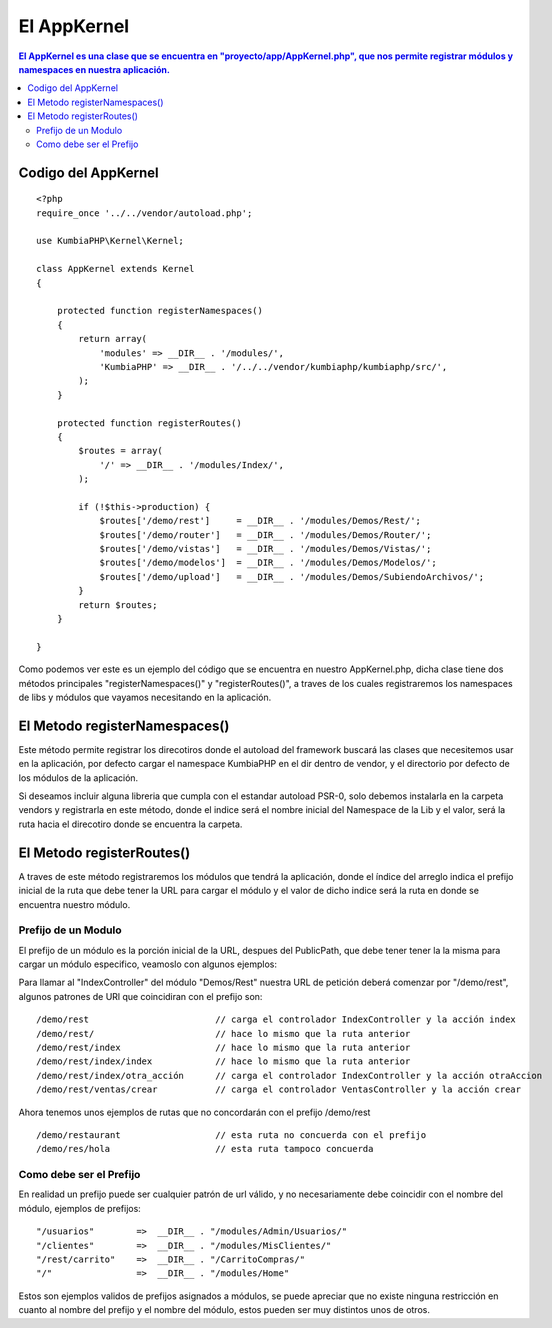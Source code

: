 El AppKernel
============

.. contents:: El AppKernel es una clase que se encuentra en "proyecto/app/AppKernel.php", que nos permite registrar módulos y namespaces en nuestra aplicación.

Codigo del AppKernel
--------------------

::

    <?php
    require_once '../../vendor/autoload.php';
    
    use KumbiaPHP\Kernel\Kernel;
    
    class AppKernel extends Kernel
    {
    
        protected function registerNamespaces()
        {
            return array(
                'modules' => __DIR__ . '/modules/',
                'KumbiaPHP' => __DIR__ . '/../../vendor/kumbiaphp/kumbiaphp/src/',
            );
        }
    
        protected function registerRoutes()
        {
            $routes = array(
                '/' => __DIR__ . '/modules/Index/',
            );
    
            if (!$this->production) {
                $routes['/demo/rest']     = __DIR__ . '/modules/Demos/Rest/';
                $routes['/demo/router']   = __DIR__ . '/modules/Demos/Router/';
                $routes['/demo/vistas']   = __DIR__ . '/modules/Demos/Vistas/';
                $routes['/demo/modelos']  = __DIR__ . '/modules/Demos/Modelos/';
                $routes['/demo/upload']   = __DIR__ . '/modules/Demos/SubiendoArchivos/';
            }
            return $routes;
        }
    
    }

Como podemos ver este es un ejemplo del código que se encuentra en nuestro AppKernel.php, dicha clase tiene dos métodos principales "registerNamespaces()" y "registerRoutes()", a traves de los cuales registraremos los namespaces de libs y módulos que vayamos necesitando en la aplicación.


El Metodo registerNamespaces()
-----------------------------

Este método permite registrar los direcotiros donde el autoload del framework buscará las clases que necesitemos usar en la aplicación, por defecto cargar el namespace KumbiaPHP en el dir dentro de vendor, y el directorio por defecto de los módulos de la aplicación.

Si deseamos incluir alguna libreria que cumpla con el estandar autoload PSR-0, solo debemos instalarla en la carpeta vendors y registrarla en este método, donde el indice será el nombre inicial del Namespace de la Lib y el valor, será la ruta hacia el direcotiro donde se encuentra la carpeta.


El Metodo registerRoutes()
-------------------------

A traves de este método registraremos los módulos que tendrá la aplicación, donde el índice del arreglo indica el prefijo inicial de la ruta que debe tener la URL para cargar el módulo y el valor de dicho indice será la ruta en donde se encuentra nuestro módulo.

Prefijo de un Modulo
____________________

El prefijo de un módulo es la porción inicial de la URL, despues del PublicPath, que debe tener tener la la misma para cargar un módulo especifico, veamoslo con algunos ejemplos:

Para llamar al "IndexController" del módulo "Demos/Rest" nuestra URL de petición deberá comenzar por "/demo/rest", algunos patrones de URl que coincidiran con el prefijo son:

::

  /demo/rest                        // carga el controlador IndexController y la acción index
  /demo/rest/                       // hace lo mismo que la ruta anterior
  /demo/rest/index                  // hace lo mismo que la ruta anterior
  /demo/rest/index/index            // hace lo mismo que la ruta anterior
  /demo/rest/index/otra_acción      // carga el controlador IndexController y la acción otraAccion
  /demo/rest/ventas/crear           // carga el controlador VentasController y la acción crear
  
Ahora tenemos unos ejemplos de rutas que no concordarán con el prefijo /demo/rest

::

  /demo/restaurant                  // esta ruta no concuerda con el prefijo
  /demo/res/hola                    // esta ruta tampoco concuerda


Como debe ser el Prefijo
________________________

En realidad un prefijo puede ser cualquier patrón de url válido, y no necesariamente debe coincidir con el nombre del módulo, ejemplos de prefijos:
  
::

    "/usuarios"        =>  __DIR__ . "/modules/Admin/Usuarios/"
    "/clientes"        =>  __DIR__ . "/modules/MisClientes/"
    "/rest/carrito"    =>  __DIR__ . "/CarritoCompras/"
    "/"                =>  __DIR__ . "/modules/Home"

Estos son ejemplos validos de prefijos asignados a módulos, se puede apreciar que no existe ninguna restricción en cuanto al nombre del prefijo y el nombre del módulo, estos pueden ser muy distintos unos de otros.